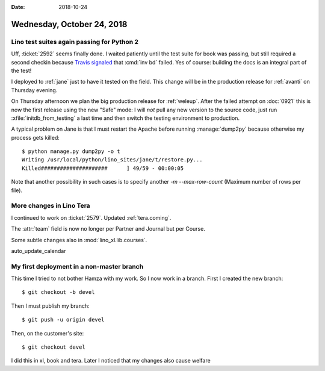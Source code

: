 :date: 2018-10-24

===========================
Wednesday, October 24, 2018
===========================

Lino test suites again passing for Python 2
===========================================

Uff, :ticket:`2592` seems finally done.  I waited patiently until the
test suite for book was passing, but still required a second checkin
because `Travis signaled
<https://travis-ci.org/lino-framework/book/jobs/445429044>`__ that
:cmd:`inv bd` failed.  Yes of course: building the docs is an integral
part of the test!

I deployed to :ref:`jane` just to have it tested on the field.  This
change will be in the production release for :ref:`avanti` on
Thursday evening.

On Thursday afternoon we plan the big production release for
:ref:`weleup`.  After the failed attempt on :doc:`0921` this is now
the first release using the new "Safe" mode: I will *not* pull any new
version to the source code, just run :xfile:`initdb_from_testing` a
last time and then switch the testing environment to production.

A typical problem on Jane is that I must restart the Apache before
running :manage:`dump2py` because otherwise my process gets killed::

    $ python manage.py dump2py -o t
    Writing /usr/local/python/lino_sites/jane/t/restore.py...
    Killed#####################      ] 49/59 - 00:00:05

Note that another possibility in such cases is to specify another
`-m` `--max-row-count` (Maximum number of rows per file).

More changes in Lino Tera
=========================

I continued to work on :ticket:`2579`. Updated :ref:`tera.coming`.

The :attr:`team` field is now no longer per Partner and Journal but
per Course.

Some subtle changes also in :mod:`lino_xl.lib.courses`.

auto_update_calendar


My first deployment in a non-master branch
==========================================

This time I tried to not bother Hamza with my work. So I now work in a
branch.  First I created the new branch::

  $ git checkout -b devel

Then I must publish my branch::

    $ git push -u origin devel
  
Then, on the customer's site::

    $ git checkout devel

I did this in xl, book and tera.
Later I noticed that my changes also cause welfare 

